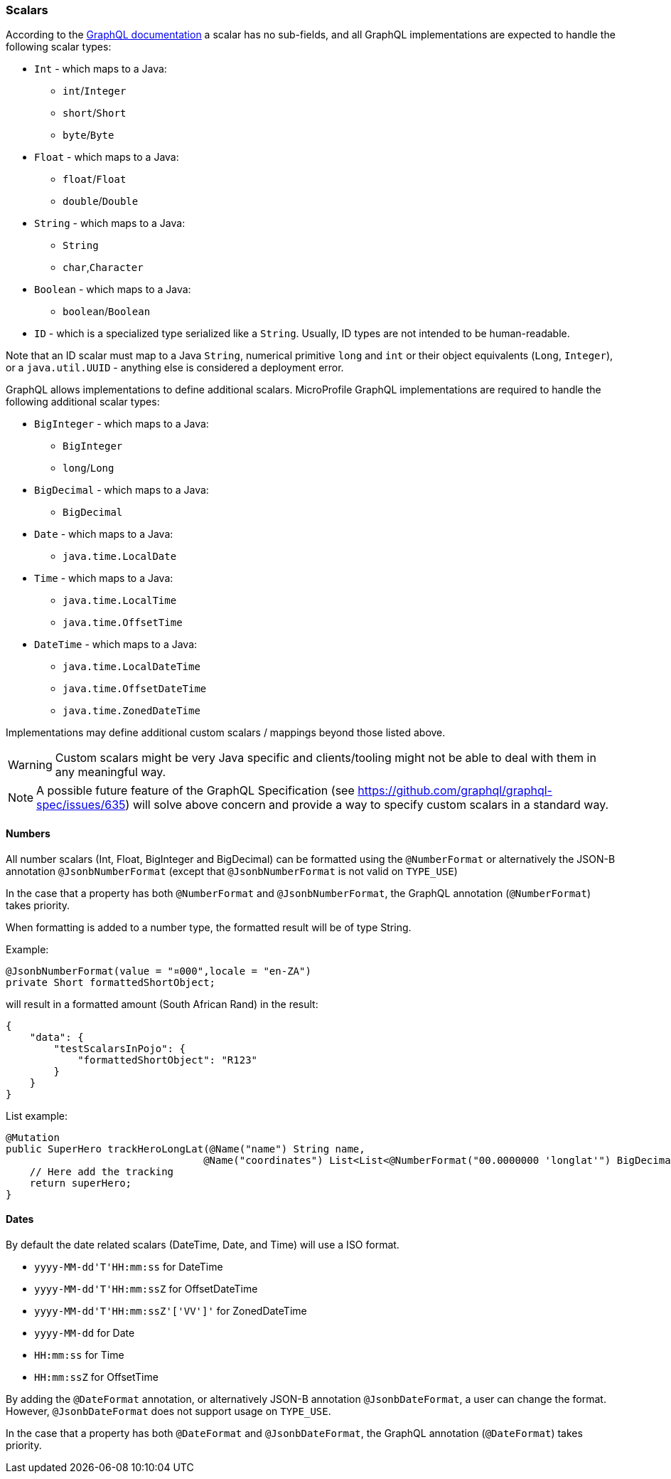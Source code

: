 //
// Copyright (c) 2020 Contributors to the Eclipse Foundation
//
// Licensed under the Apache License, Version 2.0 (the "License");
// you may not use this file except in compliance with the License.
// You may obtain a copy of the License at
//
//     http://www.apache.org/licenses/LICENSE-2.0
//
// Unless required by applicable law or agreed to in writing, software
// distributed under the License is distributed on an "AS IS" BASIS,
// WITHOUT WARRANTIES OR CONDITIONS OF ANY KIND, either express or implied.
// See the License for the specific language governing permissions and
// limitations under the License.
//

[[scalars]]
=== Scalars

According to the https://graphql.github.io/graphql-spec/draft/#sec-Scalars[GraphQL documentation] a scalar has no
sub-fields, and all GraphQL implementations are expected to handle the following scalar types:

* `Int` - which maps to a Java:
** `int`/`Integer`
** `short`/`Short`
** `byte`/`Byte`
* `Float` - which maps to a Java:
** `float`/`Float`
** `double`/`Double`
* `String` - which maps to a Java:
** `String`
** `char`,`Character`
* `Boolean` - which maps to a Java:
** `boolean`/`Boolean`
* `ID` - which is a specialized type serialized like a `String`. Usually, ID types are not intended to be human-readable.

Note that an ID scalar must map to a Java `String`, numerical primitive `long` and `int` or their
object equivalents (`Long`, `Integer`), or a `java.util.UUID` - anything else is considered a
deployment error.

GraphQL allows implementations to define additional scalars. MicroProfile GraphQL implementations are required to
handle the following additional scalar types:

* `BigInteger` - which maps to a Java:
** `BigInteger`
** `long`/`Long`
* `BigDecimal` - which maps to a Java:
** `BigDecimal`
* `Date` - which maps to a Java:
** `java.time.LocalDate`
* `Time` - which maps to a Java:
** `java.time.LocalTime`
** `java.time.OffsetTime`
* `DateTime` - which maps to a Java:
** `java.time.LocalDateTime`
** `java.time.OffsetDateTime`
** `java.time.ZonedDateTime`

Implementations may define additional custom scalars / mappings beyond those listed above.

WARNING: Custom scalars might be very Java specific and clients/tooling might not be able to deal with them in any meaningful way.

NOTE: A possible future feature of the GraphQL Specification (see https://github.com/graphql/graphql-spec/issues/635) will solve above concern and 
provide a way to specify custom scalars in a standard way.

==== Numbers
All number scalars (Int, Float, BigInteger and BigDecimal) can be formatted
using the `@NumberFormat` or alternatively the JSON-B annotation `@JsonbNumberFormat` (except that `@JsonbNumberFormat` is not valid on `TYPE_USE`)

In the case that a property has both `@NumberFormat` and `@JsonbNumberFormat`, the GraphQL annotation (`@NumberFormat`) takes priority.

When formatting is added to a number type, the formatted result will be of type String.

Example:
[source,java,numbered]
----
@JsonbNumberFormat(value = "¤000",locale = "en-ZA")
private Short formattedShortObject;
----

will result in a formatted amount (South African Rand) in the result:
[source,json,numbered]
----
{
    "data": {
        "testScalarsInPojo": {        
            "formattedShortObject": "R123"
        }
    }
}
----

List example:
[source,java,numbered]
----
@Mutation
public SuperHero trackHeroLongLat(@Name("name") String name,
                                 @Name("coordinates") List<List<@NumberFormat("00.0000000 'longlat'") BigDecimal>> coordinates) throws UnknownHeroException {
    // Here add the tracking
    return superHero;
}
----

==== Dates
By default the date related scalars (DateTime, Date, and Time) will use a ISO format.

- `yyyy-MM-dd\'T\'HH:mm:ss` for DateTime
- `yyyy-MM-dd\'T\'HH:mm:ssZ` for OffsetDateTime
- `yyyy-MM-dd\'T\'HH:mm:ssZ'['VV']'` for ZonedDateTime
- `yyyy-MM-dd` for Date
- `HH:mm:ss` for Time 
- `HH:mm:ssZ` for OffsetTime 

By adding the `@DateFormat` annotation, or alternatively JSON-B annotation `@JsonbDateFormat`, a user can change the format. However, `@JsonbDateFormat` does not 
support usage on `TYPE_USE`.

In the case that a property has both `@DateFormat` and `@JsonbDateFormat`, the GraphQL annotation (`@DateFormat`) takes priority.

// ==== Custom user defined scalars (v1.1)
// @TODO: Define how to create your own scalar.